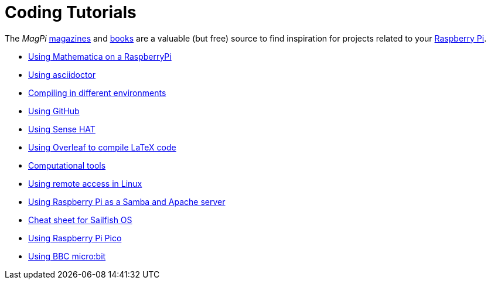 = Coding Tutorials

The _MagPi_ link:https://magpi.raspberrypi.org/issues/[magazines] and link:https://magpi.raspberrypi.org/books[books]
are a valuable (but free) source to find inspiration for projects related to your link:https://www.raspberrypi.org/[Raspberry Pi].

* link:https://tarikgit.github.io/coding/using-mathematica-on-raspberry.html[Using Mathematica on a RaspberryPi]

* link:https://tarikgit.github.io/coding/asciidoctor.html[Using asciidoctor]

* link:https://tarikgit.github.io/coding/compiling.html[Compiling in different environments]

* link:https://tarikgit.github.io/coding/using-github.html[Using GitHub]

* link:https://tarikgit.github.io/coding/using-sensehat.html[Using Sense HAT]

* link:https://www.overleaf.com/learn/latex/Main_Page[Using Overleaf to compile LaTeX code]

* link:https://tarikgit.github.io/coding/computational-tools.html[Computational tools]

* link:https://tarikgit.github.io/coding/using-ssh.html[Using remote access in Linux]

* link:https://tarikgit.github.io/coding/using-raspberry-samba-apache.html[Using Raspberry Pi as a Samba and Apache server]

* link:https://sailfishos.org/wiki/Sailfish_OS_Cheat_Sheet#Package_Handling[Cheat sheet for Sailfish OS]

* link:https://tarikgit.github.io/coding/using-raspberry-pico[Using Raspberry Pi Pico]

* link:https://tarikgit.github.io/coding/using-microbit.html[Using BBC micro:bit]

